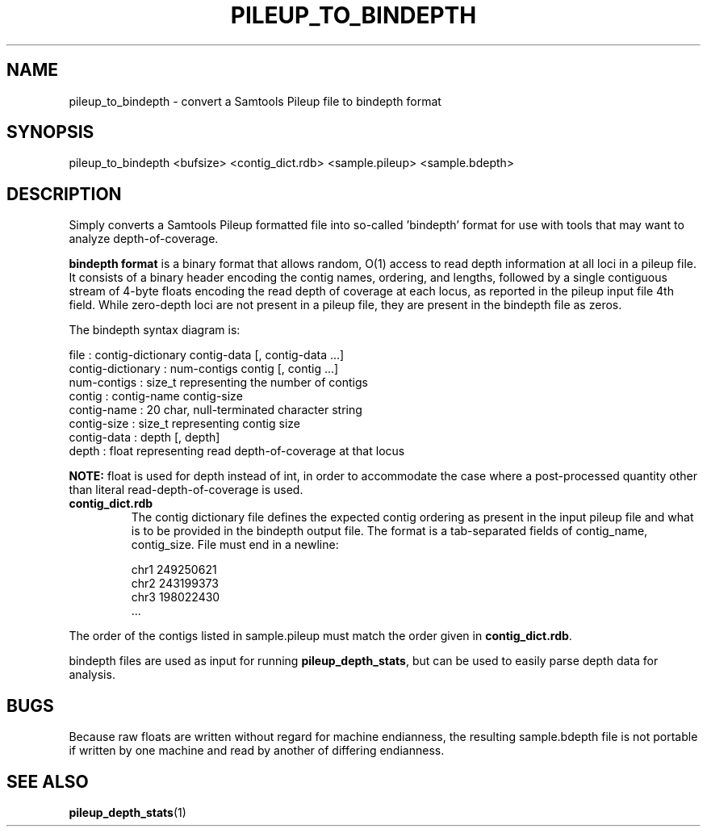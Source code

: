 .TH PILEUP_TO_BINDEPTH 1 "Version 1"

.SH NAME
pileup_to_bindepth \- convert a Samtools Pileup file to bindepth format

.SH SYNOPSIS

pileup_to_bindepth <bufsize> <contig_dict.rdb> <sample.pileup> <sample.bdepth>

.SH DESCRIPTION

Simply converts a Samtools Pileup formatted file into
so-called 'bindepth' format for use with tools that may want to
analyze depth-of-coverage.

\fBbindepth format\fP is a binary format that allows random, O(1)
access to read depth information at all loci in a pileup file.  It
consists of a binary header encoding the contig names, ordering, and
lengths, followed by a single contiguous stream of 4-byte floats
encoding the read depth of coverage at each locus, as reported in the
pileup input file 4th field.  While zero-depth loci are not present in
a pileup file, they are present in the bindepth file as zeros.

The bindepth syntax diagram is:

  file              : contig-dictionary contig-data [, contig-data ...]
  contig-dictionary : num-contigs contig [, contig ...]
  num-contigs       : size_t representing the number of contigs
  contig            : contig-name contig-size
  contig-name       : 20 char, null-terminated character string
  contig-size       : size_t representing contig size
  contig-data       : depth [, depth]
  depth             : float representing read depth-of-coverage at that locus

\fBNOTE:\fP float is used for depth instead of int, in order to
accommodate the case where a post-processed quantity other than
literal read-depth-of-coverage is used.

.IP \fBcontig_dict.rdb\fP
The contig dictionary file defines the expected contig ordering as
present in the input pileup file and what is to be provided in the
bindepth output file. The format is a tab-separated fields of contig_name,
contig_size.  File must end in a newline:

  chr1   249250621
  chr2   243199373
  chr3   198022430
  ...

.PP
The order of the contigs listed in sample.pileup must match the order
given in \fBcontig_dict.rdb\fP.

bindepth files are used as input for running \fBpileup_depth_stats\fP,
but can be used to easily parse depth data for analysis.

.SH BUGS
Because raw floats are written without regard for machine endianness,
the resulting sample.bdepth file is not portable if written by one
machine and read by another of differing endianness.

.SH SEE ALSO
.BR pileup_depth_stats (1)
